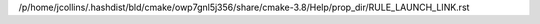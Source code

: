 /p/home/jcollins/.hashdist/bld/cmake/owp7gnl5j356/share/cmake-3.8/Help/prop_dir/RULE_LAUNCH_LINK.rst